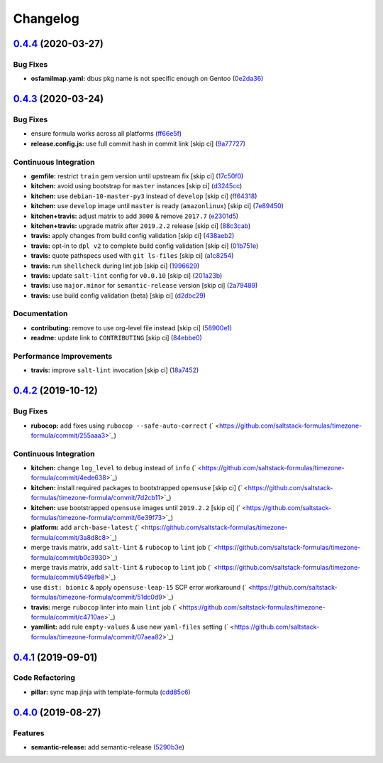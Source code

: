 
Changelog
=========

`0.4.4 <https://github.com/saltstack-formulas/timezone-formula/compare/v0.4.3...v0.4.4>`_ (2020-03-27)
----------------------------------------------------------------------------------------------------------

Bug Fixes
^^^^^^^^^


* **osfamilmap.yaml:** dbus pkg name is not specific enough on Gentoo (\ `0e2da36 <https://github.com/saltstack-formulas/timezone-formula/commit/0e2da3600c85e5024ffa04cb1fdade129dd24089>`_\ )

`0.4.3 <https://github.com/saltstack-formulas/timezone-formula/compare/v0.4.2...v0.4.3>`_ (2020-03-24)
----------------------------------------------------------------------------------------------------------

Bug Fixes
^^^^^^^^^


* ensure formula works across all platforms (\ `ff66e5f <https://github.com/saltstack-formulas/timezone-formula/commit/ff66e5fd10c06da5dbe2ae2320fd8f2eddc459f7>`_\ )
* **release.config.js:** use full commit hash in commit link [skip ci] (\ `9a77727 <https://github.com/saltstack-formulas/timezone-formula/commit/9a77727e0cb36bd69c35e81c2c9dad699b6d8ac8>`_\ )

Continuous Integration
^^^^^^^^^^^^^^^^^^^^^^


* **gemfile:** restrict ``train`` gem version until upstream fix [skip ci] (\ `17c50f0 <https://github.com/saltstack-formulas/timezone-formula/commit/17c50f0dc6f73e9aeee959ae0f2bfb9e98900339>`_\ )
* **kitchen:** avoid using bootstrap for ``master`` instances [skip ci] (\ `d3245cc <https://github.com/saltstack-formulas/timezone-formula/commit/d3245cc10438b5b63bbbbaa123bb23342ec37f48>`_\ )
* **kitchen:** use ``debian-10-master-py3`` instead of ``develop`` [skip ci] (\ `ff64318 <https://github.com/saltstack-formulas/timezone-formula/commit/ff643188e1c2e9691311fe7a35fa631db1159b5d>`_\ )
* **kitchen:** use ``develop`` image until ``master`` is ready (\ ``amazonlinux``\ ) [skip ci] (\ `7e89450 <https://github.com/saltstack-formulas/timezone-formula/commit/7e8945033e59ac01ee76bed5c319cdccb52fcf84>`_\ )
* **kitchen+travis:** adjust matrix to add ``3000`` & remove ``2017.7`` (\ `e2301d5 <https://github.com/saltstack-formulas/timezone-formula/commit/e2301d5c2fa47bd078b2d9f67630964bd21df1d4>`_\ )
* **kitchen+travis:** upgrade matrix after ``2019.2.2`` release [skip ci] (\ `88c3cab <https://github.com/saltstack-formulas/timezone-formula/commit/88c3cabd7d0c4fa85306f2aaafa01959845087c6>`_\ )
* **travis:** apply changes from build config validation [skip ci] (\ `438aeb2 <https://github.com/saltstack-formulas/timezone-formula/commit/438aeb2ddc633d6104ab3d8c01b6513612903ad3>`_\ )
* **travis:** opt-in to ``dpl v2`` to complete build config validation [skip ci] (\ `01b751e <https://github.com/saltstack-formulas/timezone-formula/commit/01b751e122b3a3716b09606d87c4b67b801eaf48>`_\ )
* **travis:** quote pathspecs used with ``git ls-files`` [skip ci] (\ `a1c8254 <https://github.com/saltstack-formulas/timezone-formula/commit/a1c82549d4d2f95d4c11902aaf1091dfcc022a83>`_\ )
* **travis:** run ``shellcheck`` during lint job [skip ci] (\ `1996629 <https://github.com/saltstack-formulas/timezone-formula/commit/1996629c72d095a092ba56993374a08e428218ca>`_\ )
* **travis:** update ``salt-lint`` config for ``v0.0.10`` [skip ci] (\ `201a23b <https://github.com/saltstack-formulas/timezone-formula/commit/201a23b23c96331d48d5533e28378e1d48ebda2b>`_\ )
* **travis:** use ``major.minor`` for ``semantic-release`` version [skip ci] (\ `2a79489 <https://github.com/saltstack-formulas/timezone-formula/commit/2a79489fa7b3bd001379ebfae7adfa887f6e1072>`_\ )
* **travis:** use build config validation (beta) [skip ci] (\ `d2dbc29 <https://github.com/saltstack-formulas/timezone-formula/commit/d2dbc29153b4cc3dd15c7d731c9448e3a7011c9e>`_\ )

Documentation
^^^^^^^^^^^^^


* **contributing:** remove to use org-level file instead [skip ci] (\ `58900e1 <https://github.com/saltstack-formulas/timezone-formula/commit/58900e1705f39fc8adc3753cb3c64fab21d42d19>`_\ )
* **readme:** update link to ``CONTRIBUTING`` [skip ci] (\ `84ebbe0 <https://github.com/saltstack-formulas/timezone-formula/commit/84ebbe0d0fb7f1eb1de3d8148fb43fcdb237c26b>`_\ )

Performance Improvements
^^^^^^^^^^^^^^^^^^^^^^^^


* **travis:** improve ``salt-lint`` invocation [skip ci] (\ `18a7452 <https://github.com/saltstack-formulas/timezone-formula/commit/18a74520ef49a75a31df2eda7bef81c06563aa77>`_\ )

`0.4.2 <https://github.com/saltstack-formulas/timezone-formula/compare/v0.4.1...v0.4.2>`_ (2019-10-12)
----------------------------------------------------------------------------------------------------------

Bug Fixes
^^^^^^^^^


* **rubocop:** add fixes using ``rubocop --safe-auto-correct`` (\ ` <https://github.com/saltstack-formulas/timezone-formula/commit/255aaa3>`_\ )

Continuous Integration
^^^^^^^^^^^^^^^^^^^^^^


* **kitchen:** change ``log_level`` to ``debug`` instead of ``info`` (\ ` <https://github.com/saltstack-formulas/timezone-formula/commit/4ede638>`_\ )
* **kitchen:** install required packages to bootstrapped ``opensuse`` [skip ci] (\ ` <https://github.com/saltstack-formulas/timezone-formula/commit/7d2cb11>`_\ )
* **kitchen:** use bootstrapped ``opensuse`` images until ``2019.2.2`` [skip ci] (\ ` <https://github.com/saltstack-formulas/timezone-formula/commit/6e39f73>`_\ )
* **platform:** add ``arch-base-latest`` (\ ` <https://github.com/saltstack-formulas/timezone-formula/commit/3a8d8c8>`_\ )
* merge travis matrix, add ``salt-lint`` & ``rubocop`` to ``lint`` job (\ ` <https://github.com/saltstack-formulas/timezone-formula/commit/b0c3930>`_\ )
* merge travis matrix, add ``salt-lint`` & ``rubocop`` to ``lint`` job (\ ` <https://github.com/saltstack-formulas/timezone-formula/commit/549efb8>`_\ )
* use ``dist: bionic`` & apply ``opensuse-leap-15`` SCP error workaround (\ ` <https://github.com/saltstack-formulas/timezone-formula/commit/51dc0d9>`_\ )
* **travis:** merge ``rubocop`` linter into main ``lint`` job (\ ` <https://github.com/saltstack-formulas/timezone-formula/commit/c4710ae>`_\ )
* **yamllint:** add rule ``empty-values`` & use new ``yaml-files`` setting (\ ` <https://github.com/saltstack-formulas/timezone-formula/commit/07aea82>`_\ )

`0.4.1 <https://github.com/saltstack-formulas/timezone-formula/compare/v0.4.0...v0.4.1>`_ (2019-09-01)
----------------------------------------------------------------------------------------------------------

Code Refactoring
^^^^^^^^^^^^^^^^


* **pillar:** sync map.jinja with template-formula (\ `cdd85c6 <https://github.com/saltstack-formulas/timezone-formula/commit/cdd85c6>`_\ )

`0.4.0 <https://github.com/saltstack-formulas/timezone-formula/compare/v0.3.3...v0.4.0>`_ (2019-08-27)
----------------------------------------------------------------------------------------------------------

Features
^^^^^^^^


* **semantic-release:** add semantic-release (\ `5290b3e <https://github.com/saltstack-formulas/timezone-formula/commit/5290b3e>`_\ )
